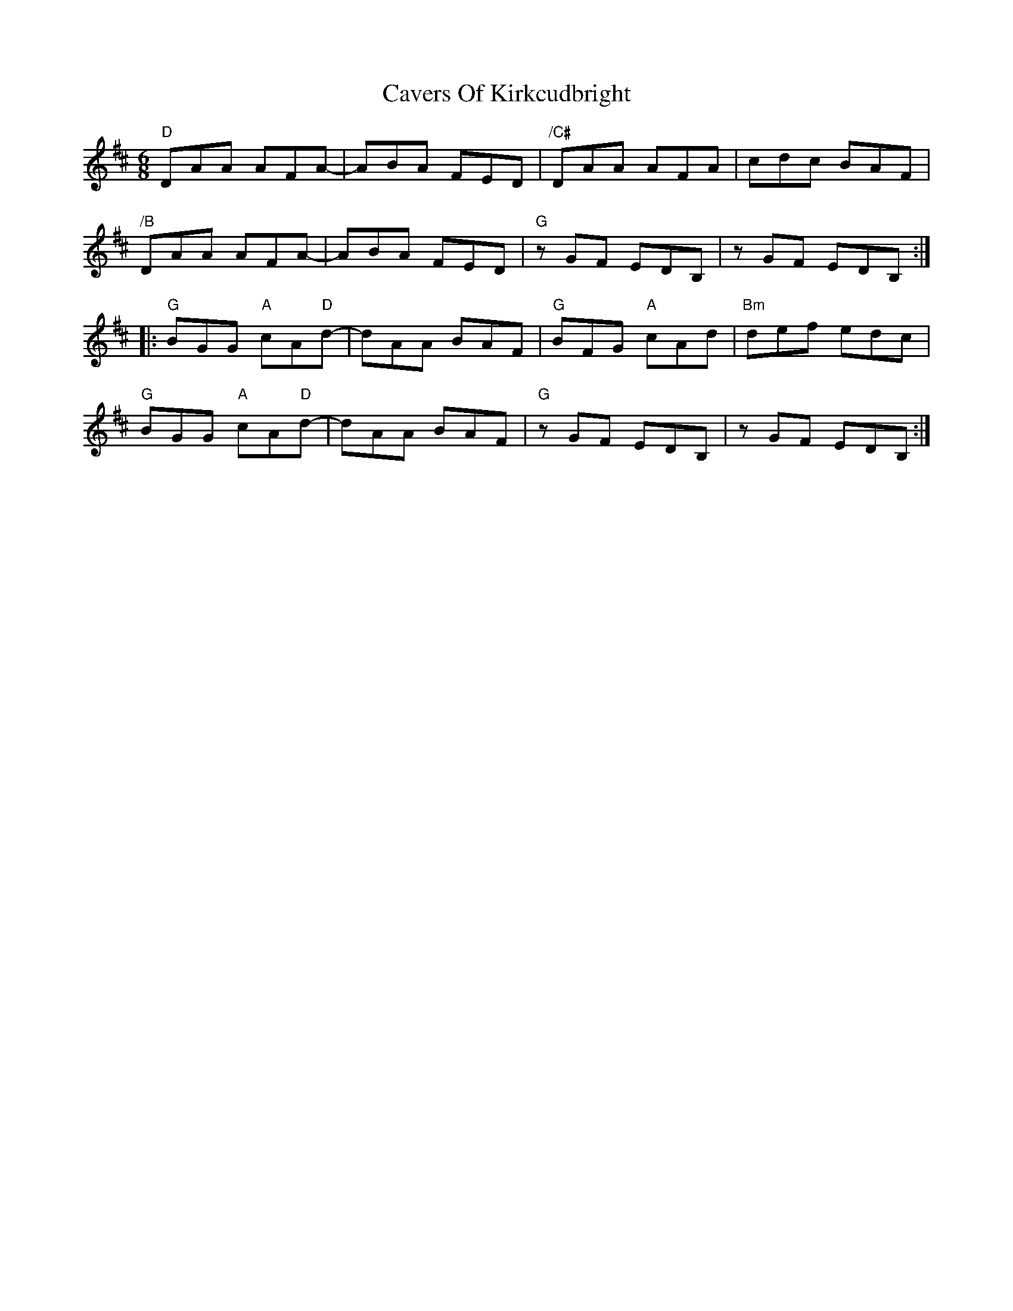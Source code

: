 X: 6628
T: Cavers Of Kirkcudbright
R: jig
M: 6/8
K: Dmajor
"D"DAA AFA-|ABA FED|"/C#"DAA AFA|cdc BAF|
"/B"DAA AFA-|ABA FED|"G"z GF EDB,|z GF EDB,:|
|:"G"BGG "A"cA"D"d-|dAA BAF|"G"BFG "A"cAd|"Bm"def edc|
"G"BGG "A"cA"D"d-|dAA BAF|"G"z GF EDB,|z GF EDB,:|


